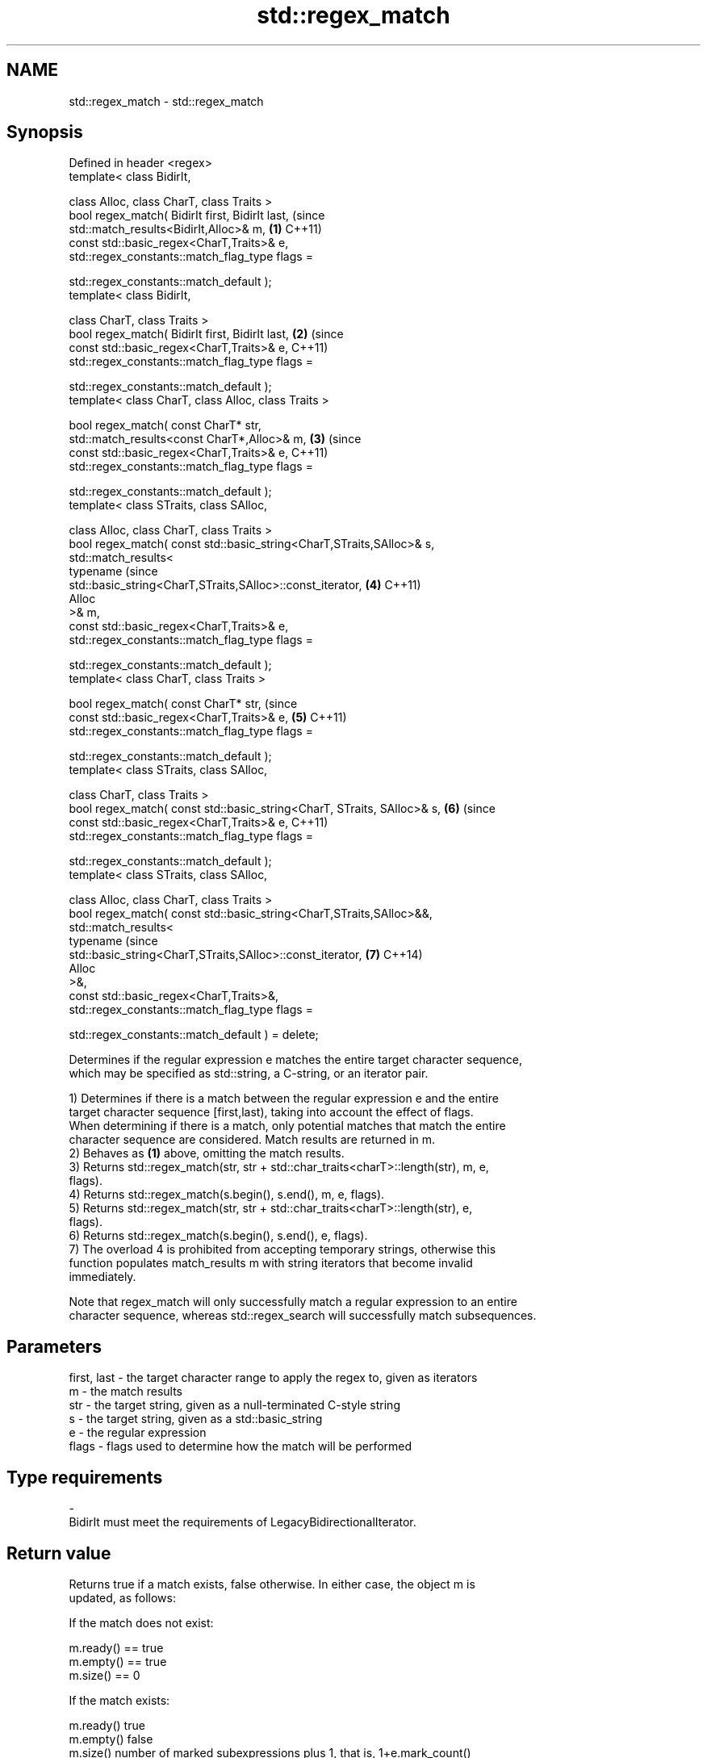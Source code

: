 .TH std::regex_match 3 "2020.11.17" "http://cppreference.com" "C++ Standard Libary"
.SH NAME
std::regex_match \- std::regex_match

.SH Synopsis
   Defined in header <regex>
   template< class BidirIt,

             class Alloc, class CharT, class Traits >
   bool regex_match( BidirIt first, BidirIt last,                               (since
                     std::match_results<BidirIt,Alloc>& m,                  \fB(1)\fP C++11)
                     const std::basic_regex<CharT,Traits>& e,
                     std::regex_constants::match_flag_type flags =

                         std::regex_constants::match_default );
   template< class BidirIt,

             class CharT, class Traits >
   bool regex_match( BidirIt first, BidirIt last,                           \fB(2)\fP (since
                     const std::basic_regex<CharT,Traits>& e,                   C++11)
                     std::regex_constants::match_flag_type flags =

                         std::regex_constants::match_default );
   template< class CharT, class Alloc, class Traits >

   bool regex_match( const CharT* str,
                     std::match_results<const CharT*,Alloc>& m,             \fB(3)\fP (since
                     const std::basic_regex<CharT,Traits>& e,                   C++11)
                     std::regex_constants::match_flag_type flags =

                         std::regex_constants::match_default );
   template< class STraits, class SAlloc,

             class Alloc, class CharT, class Traits >
   bool regex_match( const std::basic_string<CharT,STraits,SAlloc>& s,
                     std::match_results<
                         typename                                               (since
   std::basic_string<CharT,STraits,SAlloc>::const_iterator,                 \fB(4)\fP C++11)
                         Alloc
                     >& m,
                     const std::basic_regex<CharT,Traits>& e,
                     std::regex_constants::match_flag_type flags =

                         std::regex_constants::match_default );
   template< class CharT, class Traits >

   bool regex_match( const CharT* str,                                          (since
                     const std::basic_regex<CharT,Traits>& e,               \fB(5)\fP C++11)
                     std::regex_constants::match_flag_type flags =

                         std::regex_constants::match_default );
   template< class STraits, class SAlloc,

             class CharT, class Traits >
   bool regex_match( const std::basic_string<CharT, STraits, SAlloc>& s,    \fB(6)\fP (since
                     const std::basic_regex<CharT,Traits>& e,                   C++11)
                     std::regex_constants::match_flag_type flags =

                         std::regex_constants::match_default );
   template< class STraits, class SAlloc,

             class Alloc, class CharT, class Traits >
   bool regex_match( const std::basic_string<CharT,STraits,SAlloc>&&,
                     std::match_results<
                         typename                                               (since
   std::basic_string<CharT,STraits,SAlloc>::const_iterator,                 \fB(7)\fP C++14)
                         Alloc
                     >&,
                     const std::basic_regex<CharT,Traits>&,
                     std::regex_constants::match_flag_type flags =

                         std::regex_constants::match_default ) = delete;

   Determines if the regular expression e matches the entire target character sequence,
   which may be specified as std::string, a C-string, or an iterator pair.

   1) Determines if there is a match between the regular expression e and the entire
   target character sequence [first,last), taking into account the effect of flags.
   When determining if there is a match, only potential matches that match the entire
   character sequence are considered. Match results are returned in m.
   2) Behaves as \fB(1)\fP above, omitting the match results.
   3) Returns std::regex_match(str, str + std::char_traits<charT>::length(str), m, e,
   flags).
   4) Returns std::regex_match(s.begin(), s.end(), m, e, flags).
   5) Returns std::regex_match(str, str + std::char_traits<charT>::length(str), e,
   flags).
   6) Returns std::regex_match(s.begin(), s.end(), e, flags).
   7) The overload 4 is prohibited from accepting temporary strings, otherwise this
   function populates match_results m with string iterators that become invalid
   immediately.

   Note that regex_match will only successfully match a regular expression to an entire
   character sequence, whereas std::regex_search will successfully match subsequences.

.SH Parameters

   first, last - the target character range to apply the regex to, given as iterators
   m           - the match results
   str         - the target string, given as a null-terminated C-style string
   s           - the target string, given as a std::basic_string
   e           - the regular expression
   flags       - flags used to determine how the match will be performed
.SH Type requirements
   -
   BidirIt must meet the requirements of LegacyBidirectionalIterator.

.SH Return value

   Returns true if a match exists, false otherwise. In either case, the object m is
   updated, as follows:

   If the match does not exist:

   m.ready() == true
   m.empty() == true
   m.size() == 0

   If the match exists:

   m.ready()          true
   m.empty()          false
   m.size()           number of marked subexpressions plus 1, that is, 1+e.mark_count()
   m.prefix().first   first
   m.prefix().second  first
   m.prefix().matched false (the match prefix is empty)
   m.suffix().first   last
   m.suffix().second  last
   m.suffix().matched false (the match suffix is empty)
   m[0].first         first
   m[0].second        last
   m[0].matched       true (the entire sequence is matched)
   m[n].first         the start of the sequence that matched marked sub-expression n,
                      or last if the subexpression did not participate in the match
   m[n].second        the end of the sequence that matched marked sub-expression n, or
                      last if the subexpression did not participate in the match
   m[n].matched       true if sub-expression n participated in the match, false
                      otherwise

.SH Notes

   Because regex_match only considers full matches, the same regex may give different
   matches between regex_match and std::regex_search:

 std::regex re("Get|GetValue");
 std::cmatch m;
 std::regex_search("GetValue", m, re);  // returns true, and m[0] contains "Get"
 std::regex_match ("GetValue", m, re);  // returns true, and m[0] contains "GetValue"
 std::regex_search("GetValues", m, re); // returns true, and m[0] contains "Get"
 std::regex_match ("GetValues", m, re); // returns false

.SH Example

   
// Run this code

 #include <iostream>
 #include <string>
 #include <regex>
  
 int main()
 {
     // Simple regular expression matching
     const std::string fnames[] = {"foo.txt", "bar.txt", "baz.dat", "zoidberg"};
     const std::regex txt_regex("[a-z]+\\\\.txt");
  
     for (const auto &fname : fnames) {
         std::cout << fname << ": " << std::regex_match(fname, txt_regex) << '\\n';
     }
  
     // Extraction of a sub-match
     const std::regex base_regex("([a-z]+)\\\\.txt");
     std::smatch base_match;
  
     for (const auto &fname : fnames) {
         if (std::regex_match(fname, base_match, base_regex)) {
             // The first sub_match is the whole string; the next
             // sub_match is the first parenthesized expression.
             if (base_match.size() == 2) {
                 std::ssub_match base_sub_match = base_match[1];
                 std::string base = base_sub_match.str();
                 std::cout << fname << " has a base of " << base << '\\n';
             }
         }
     }
  
     // Extraction of several sub-matches
     const std::regex pieces_regex("([a-z]+)\\\\.([a-z]+)");
     std::smatch pieces_match;
  
     for (const auto &fname : fnames) {
         if (std::regex_match(fname, pieces_match, pieces_regex)) {
             std::cout << fname << '\\n';
             for (size_t i = 0; i < pieces_match.size(); ++i) {
                 std::ssub_match sub_match = pieces_match[i];
                 std::string piece = sub_match.str();
                 std::cout << "  submatch " << i << ": " << piece << '\\n';
             }
         }
     }
 }

.SH Output:

 foo.txt: 1
 bar.txt: 1
 baz.dat: 0
 zoidberg: 0
 foo.txt has a base of foo
 bar.txt has a base of bar
 foo.txt
   submatch 0: foo.txt
   submatch 1: foo
   submatch 2: txt
 bar.txt
   submatch 0: bar.txt
   submatch 1: bar
   submatch 2: txt
 baz.dat
   submatch 0: baz.dat
   submatch 1: baz
   submatch 2: dat

.SH See also

   basic_regex   regular expression object
   \fI(C++11)\fP       \fI(class template)\fP 
   match_results identifies one regular expression match, including all sub-expression
   \fI(C++11)\fP       matches
                 \fI(class template)\fP 
   regex_search  attempts to match a regular expression to any part of a character
   \fI(C++11)\fP       sequence
                 \fI(function template)\fP 

